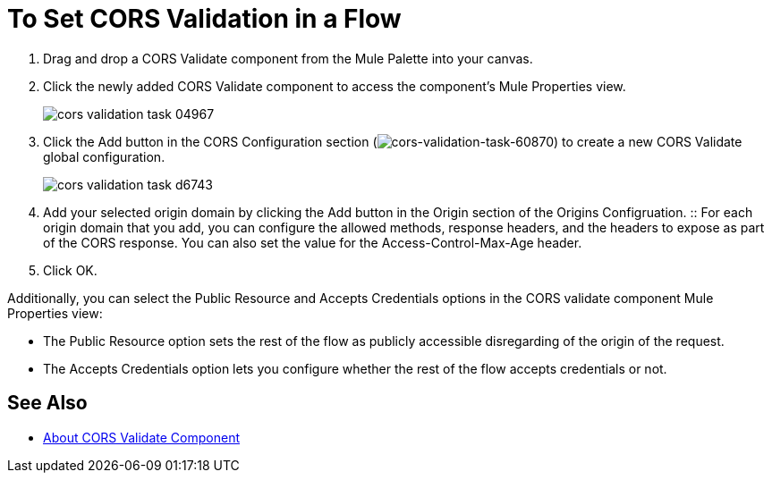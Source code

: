 = To Set CORS Validation in a Flow
:keywords: cors, validate, component, task

. Drag and drop a CORS Validate component from the Mule Palette into your canvas.
. Click the newly added CORS Validate component to access the component's Mule Properties view.
+
image:cors-validation-task-04967.png[]
+
. Click the Add button in the CORS Configuration section (image:cors-validation-task-60870.png[cors-validation-task-60870]) to create a new CORS Validate global configuration.
+
image:cors-validation-task-d6743.png[]
+
. Add your selected origin domain by clicking the Add button in the Origin section of the Origins Configruation.
:: For each origin domain that you add, you can configure the allowed methods, response headers, and the headers to expose as part of the CORS response. You can also set the value for the Access-Control-Max-Age header.
. Click OK.

Additionally, you can select the Public Resource and Accepts Credentials options in the CORS validate component Mule Properties view:

* The Public Resource option sets the rest of the flow as publicly accessible disregarding of the origin of the request.
* The Accepts Credentials option lets you configure whether the rest of the flow accepts credentials or not.


== See Also

* link:/mule-user-guide/v/3.9/cors-component-concept[About CORS Validate Component]
